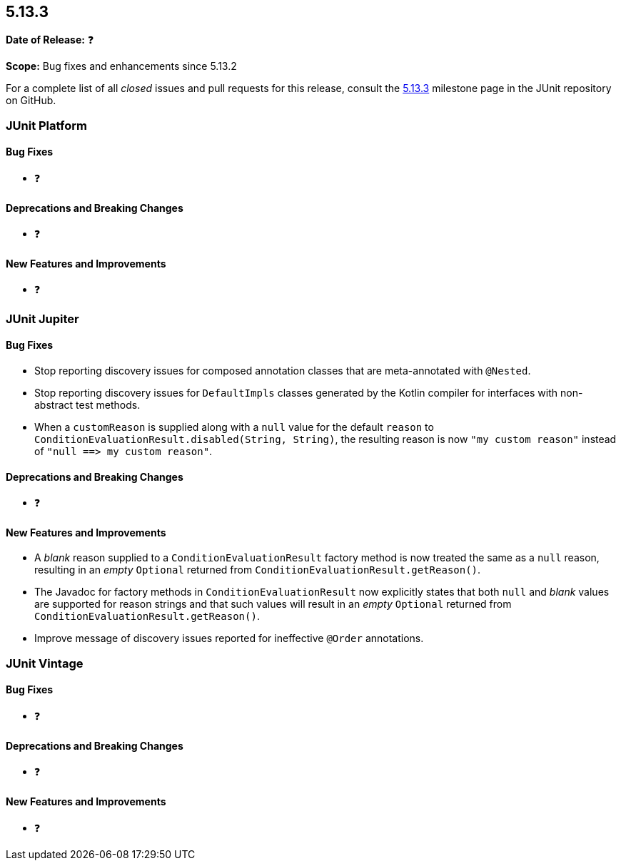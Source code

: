 [[release-notes-5.13.3]]
== 5.13.3

*Date of Release:* ❓

*Scope:* Bug fixes and enhancements since 5.13.2

For a complete list of all _closed_ issues and pull requests for this release, consult the
link:{junit-framework-repo}+/milestone/100?closed=1+[5.13.3] milestone page in the JUnit
repository on GitHub.


[[release-notes-5.13.3-junit-platform]]
=== JUnit Platform

[[release-notes-5.13.3-junit-platform-bug-fixes]]
==== Bug Fixes

* ❓

[[release-notes-5.13.3-junit-platform-deprecations-and-breaking-changes]]
==== Deprecations and Breaking Changes

* ❓

[[release-notes-5.13.3-junit-platform-new-features-and-improvements]]
==== New Features and Improvements

* ❓


[[release-notes-5.13.3-junit-jupiter]]
=== JUnit Jupiter

[[release-notes-5.13.3-junit-jupiter-bug-fixes]]
==== Bug Fixes

* Stop reporting discovery issues for composed annotation classes that are meta-annotated
  with `@Nested`.
* Stop reporting discovery issues for `DefaultImpls` classes generated by the Kotlin
  compiler for interfaces with non-abstract test methods.
* When a `customReason` is supplied along with a `null` value for the default `reason` to
  `ConditionEvaluationResult.disabled(String, String)`, the resulting reason is now
  `"my&nbsp;custom&nbsp;reason"` instead of
  `"null&nbsp;++==>++&nbsp;my&nbsp;custom&nbsp;reason"`.

[[release-notes-5.13.3-junit-jupiter-deprecations-and-breaking-changes]]
==== Deprecations and Breaking Changes

* ❓

[[release-notes-5.13.3-junit-jupiter-new-features-and-improvements]]
==== New Features and Improvements

* A _blank_ reason supplied to a `ConditionEvaluationResult` factory method is now treated
  the same as a `null` reason, resulting in an _empty_ `Optional` returned from
  `ConditionEvaluationResult.getReason()`.
* The Javadoc for factory methods in `ConditionEvaluationResult` now explicitly states
  that both `null` and _blank_ values are supported for reason strings and that such
  values will result in an _empty_ `Optional` returned from
  `ConditionEvaluationResult.getReason()`.
* Improve message of discovery issues reported for ineffective `@Order` annotations.


[[release-notes-5.13.3-junit-vintage]]
=== JUnit Vintage

[[release-notes-5.13.3-junit-vintage-bug-fixes]]
==== Bug Fixes

* ❓

[[release-notes-5.13.3-junit-vintage-deprecations-and-breaking-changes]]
==== Deprecations and Breaking Changes

* ❓

[[release-notes-5.13.3-junit-vintage-new-features-and-improvements]]
==== New Features and Improvements

* ❓
